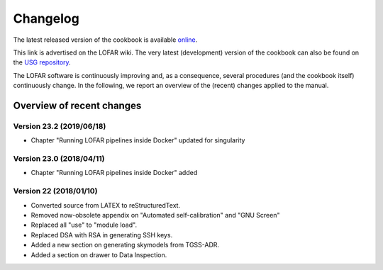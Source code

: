 Changelog
=========

The latest released version of the cookbook is available `online <http://www.astron.nl/radio-observatory/lofar/lofar-imaging-cookbook>`_.

This link is advertised on the LOFAR wiki. The very latest (development) version of the cookbook can also be found on the `USG repository <http://usg.lofar.org/svn/documents/trunk/Tutorials/Imaging/>`_.

The LOFAR software is continuously improving and, as a consequence, several procedures (and the cookbook itself) continuously change. In the following, we report an overview of the (recent) changes applied to the manual.

--------------------------
Overview of recent changes
--------------------------

^^^^^^^^^^^^^^^^^^^^^^^^^
Version 23.2 (2019/06/18)
^^^^^^^^^^^^^^^^^^^^^^^^^

+ Chapter "Running LOFAR pipelines inside Docker" updated for singularity

^^^^^^^^^^^^^^^^^^^^^^^^^
Version 23.0 (2018/04/11)
^^^^^^^^^^^^^^^^^^^^^^^^^

+ Chapter "Running LOFAR pipelines inside Docker" added

^^^^^^^^^^^^^^^^^^^^^^^^
Version 22 (2018/01/10)
^^^^^^^^^^^^^^^^^^^^^^^^

+ Converted source from LATEX to reStructuredText.
+ Removed now-obsolete appendix on "Automated self-calibration" and "GNU Screen"
+ Replaced all "use" to "module load".
+ Replaced DSA with RSA in generating SSH keys.
+ Added a new section on generating skymodels from TGSS-ADR.
+ Added a section on drawer to Data Inspection.
